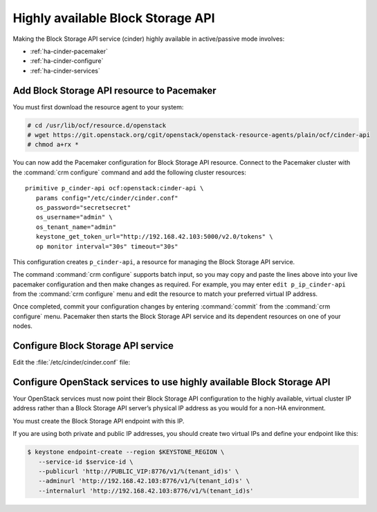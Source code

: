 .. highlight: ini
   :linenothreshold: 5

==================================
Highly available Block Storage API
==================================

Making the Block Storage API service (cinder) highly available
in active/passive mode involves:

- :ref:`ha-cinder-pacemaker`
- :ref:`ha-cinder-configure`
- :ref:`ha-cinder-services`

.. _ha-cinder-pacemaker:

Add Block Storage API resource to Pacemaker
~~~~~~~~~~~~~~~~~~~~~~~~~~~~~~~~~~~~~~~~~~~

You must first download the resource agent to your system:

.. code-block:: console

   # cd /usr/lib/ocf/resource.d/openstack
   # wget https://git.openstack.org/cgit/openstack/openstack-resource-agents/plain/ocf/cinder-api
   # chmod a+rx *

You can now add the Pacemaker configuration
for Block Storage API resource.
Connect to the Pacemaker cluster
with the :command:`crm configure` command
and add the following cluster resources:

::

   primitive p_cinder-api ocf:openstack:cinder-api \
      params config="/etc/cinder/cinder.conf"
      os_password="secretsecret"
      os_username="admin" \
      os_tenant_name="admin"
      keystone_get_token_url="http://192.168.42.103:5000/v2.0/tokens" \
      op monitor interval="30s" timeout="30s"

This configuration creates ``p_cinder-api``,
a resource for managing the Block Storage API service.

The command :command:`crm configure` supports batch input,
so you may copy and paste the lines above
into your live pacemaker configuration and then make changes as required.
For example, you may enter ``edit p_ip_cinder-api``
from the :command:`crm configure` menu
and edit the resource to match your preferred virtual IP address.

Once completed, commit your configuration changes
by entering :command:`commit` from the :command:`crm configure` menu.
Pacemaker then starts the Block Storage API service
and its dependent resources on one of your nodes.

.. _ha-cinder-configure:

Configure Block Storage API service
~~~~~~~~~~~~~~~~~~~~~~~~~~~~~~~~~~~

Edit the :file:`/etc/cinder/cinder.conf` file:

.. code-block:: ini
   :linenos:

   # We have to use MySQL connection to store data:
   sql_connection = mysql://cinder:password@192.168.42.101/cinder
   # Alternatively, you can switch to pymysql,
   # a new Python 3 compatible library and use
   # sql_connection = mysql+pymysql://cinder:password@192.168.42.101/cinder
   # and be ready when everything moves to Python 3.
   # Ref: https://wiki.openstack.org/wiki/PyMySQL_evaluation

   # We bind Block Storage API to the VIP:
   osapi_volume_listen = 192.168.42.103

   # We send notifications to High Available RabbitMQ:
   notifier_strategy = rabbit
   rabbit_host = 192.168.42.102


.. _ha-cinder-services:

Configure OpenStack services to use highly available Block Storage API
~~~~~~~~~~~~~~~~~~~~~~~~~~~~~~~~~~~~~~~~~~~~~~~~~~~~~~~~~~~~~~~~~~~~~~

Your OpenStack services must now point their
Block Storage API configuration to the highly available,
virtual cluster IP address
rather than a Block Storage API server’s physical IP address
as you would for a non-HA environment.

You must create the Block Storage API endpoint with this IP.

If you are using both private and public IP addresses,
you should create two virtual IPs and define your endpoint like this:

.. code-block:: console

   $ keystone endpoint-create --region $KEYSTONE_REGION \
      --service-id $service-id \
      --publicurl 'http://PUBLIC_VIP:8776/v1/%(tenant_id)s' \
      --adminurl 'http://192.168.42.103:8776/v1/%(tenant_id)s' \
      --internalurl 'http://192.168.42.103:8776/v1/%(tenant_id)s'


